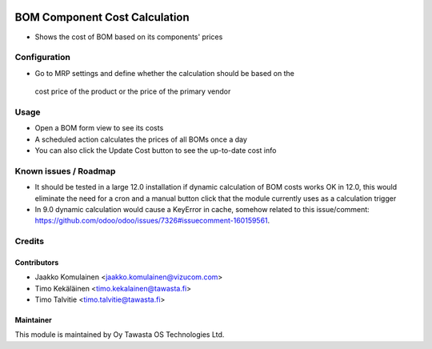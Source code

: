 .. image:: https://img.shields.io/badge/licence-AGPL--3-blue.svg
   :target: http://www.gnu.org/licenses/agpl-3.0-standalone.html
   :alt: License: AGPL-3

==============================
BOM Component Cost Calculation
==============================

* Shows the cost of BOM based on its components' prices

Configuration
=============
* Go to MRP settings and define whether the calculation should be based on the
 cost price of the product or the price of the primary vendor

Usage
=====
* Open a BOM form view to see its costs
* A scheduled action calculates the prices of all BOMs once a day
* You can also click the Update Cost button to see the up-to-date cost info

Known issues / Roadmap
======================
* It should be tested in a large 12.0 installation if dynamic calculation of
  BOM costs works OK in 12.0, this would eliminate the need for a cron and a
  manual button click that the module currently uses as a calculation trigger
* In 9.0 dynamic calculation would cause a KeyError in cache, somehow related
  to this issue/comment:
  https://github.com/odoo/odoo/issues/7326#issuecomment-160159561.

Credits
=======

Contributors
------------
* Jaakko Komulainen <jaakko.komulainen@vizucom.com>
* Timo Kekäläinen <timo.kekalainen@tawasta.fi>
* Timo Talvitie <timo.talvitie@tawasta.fi>

Maintainer
----------

.. image:: http://tawasta.fi/templates/tawastrap/images/logo.png
   :alt: Oy Tawasta OS Technologies Ltd.
   :target: http://tawasta.fi/

This module is maintained by Oy Tawasta OS Technologies Ltd.
